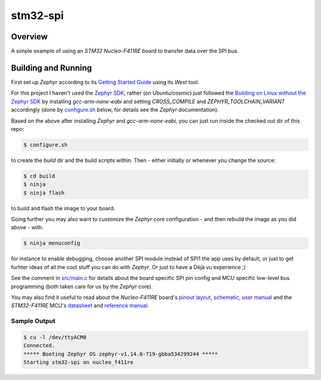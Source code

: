 .. _stm32-spi:

stm32-spi
#########

Overview
********
A simple example of using an *STM32 Nucleo-F411RE* board to transfer data over
the SPI bus.

Building and Running
********************

First set up *Zephyr* according to its `Getting Started Guide <https://docs.zephyrproject.org/latest/getting_started/index.html#getting-started>`_ using its *West* tool.

For this project I haven't used the `Zephyr SDK <https://docs.zephyrproject.org/latest/getting_started/installation_linux.html#install-the-zephyr-software-development-kit-sdk>`_, rather (on Ubuntu/cosmic) just followed the `Building on Linux without the Zephyr SDK <https://docs.zephyrproject.org/latest/getting_started/installation_linux.html#building-on-linux-without-the-zephyr-sdk>`_ by installing *gcc-arm-none-eabi* and setting *CROSS_COMPILE* and *ZEPHYR_TOOLCHAIN_VARIANT*
accordingly (done by `configure.sh <https://github.com/ideak/zephyr-stm32-spi/blob/master/configure.sh>`_ below, for details see the *Zephyr* documentation).

Based on the above after installing *Zephyr* and *gcc-arm-none-eabi*, you can just run inside the checked out dir of this repo:

.. code:: bash

        $ configure.sh

to create the *build* dir and the build scripts within. Then - either initially or whenever you change the source:

.. code:: bash

        $ cd build
        $ ninja
        $ ninja flash

to build and flash the image to your board.

Going further you may also want to customize the *Zephyr* core configuration - and then rebuild the image as you did above - with:

.. code:: bash

        $ ninja menuconfig

for instance to enable debugging, choose another SPI module instead of SPI1 the app uses by default, or just to get furhter ideas of all the cool stuff you can do with *Zephyr*. Or just to have a Déjà vu experience ;)

See the comment in `src/main.c <https://github.com/ideak/zephyr-stm32-spi/blob/master/src/main.c>`_ for details about the board specific SPI pin config and MCU specific low-level bus programming (both taken care for us by the *Zephyr* core).

You may also find it useful to read about the *Nucleo-F411RE* board's `pinout layout <https://os.mbed.com/platforms/ST-Nucleo-F411RE>`_, `schematic <https://www.st.com/resource/en/schematic_pack/nucleo_64pins_sch.zip>`_, `user manual <https://www.st.com/resource/en/user_manual/dm00105823.pdf>`_ and the *STM32-F411RE* MCU's `datasheet <https://www.st.com/resource/en/datasheet/stm32f411ce.pdf>`_ and `reference manual <https://www.st.com/resource/en/reference_manual/dm00119316.pdf>`_.

Sample Output
=============
.. code:: bash

        $ cu -l /dev/ttyACM0
        Connected.
        ***** Booting Zephyr OS zephyr-v1.14.0-719-gbba534299244 *****
        Starting stm32-spi on nucleo_f411re

.. image:: scope.png
